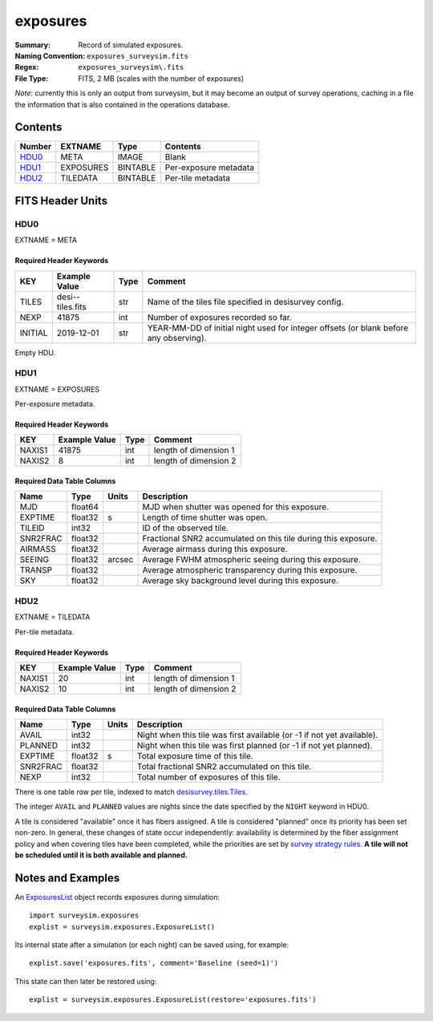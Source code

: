 =========
exposures
=========

:Summary: Record of simulated exposures.
:Naming Convention: ``exposures_surveysim.fits``
:Regex: ``exposures_surveysim\.fits``
:File Type: FITS, 2 MB  (scales with the number of exposures)

*Note*: currently this is only an output from surveysim, but it may become an
output of survey operations, caching in a file the information that is also
contained in the operations database.

Contents
========

====== ========= ======== ===================
Number EXTNAME   Type     Contents
====== ========= ======== ===================
HDU0_  META      IMAGE    Blank
HDU1_  EXPOSURES BINTABLE Per-exposure metadata
HDU2_  TILEDATA  BINTABLE Per-tile metadata
====== ========= ======== ===================

FITS Header Units
=================

HDU0
----

EXTNAME = META

Required Header Keywords
~~~~~~~~~~~~~~~~~~~~~~~~

======= ================= ==== =======
KEY     Example Value     Type Comment
======= ================= ==== =======
TILES   desi--tiles.fits  str  Name of the tiles file specified in desisurvey config.
NEXP    41875             int  Number of exposures recorded so far.
INITIAL 2019-12-01        str  YEAR-MM-DD of initial night used for integer offsets (or blank before any observing).
======= ================= ==== =======

Empty HDU.

HDU1
----

EXTNAME = EXPOSURES

Per-exposure metadata.

Required Header Keywords
~~~~~~~~~~~~~~~~~~~~~~~~

======= ============= ==== =====================
KEY     Example Value Type Comment
======= ============= ==== =====================
NAXIS1  41875         int  length of dimension 1
NAXIS2  8             int  length of dimension 2
======= ============= ==== =====================

Required Data Table Columns
~~~~~~~~~~~~~~~~~~~~~~~~~~~

======== ======= ====== ===========
Name     Type    Units  Description
======== ======= ====== ===========
MJD      float64        MJD when shutter was opened for this exposure.
EXPTIME  float32 s      Length of time shutter was open.
TILEID   int32          ID of the observed tile.
SNR2FRAC float32        Fractional SNR2 accumulated on this tile during this exposure.
AIRMASS  float32        Average airmass during this exposure.
SEEING   float32 arcsec Average FWHM atmospheric seeing during this exposure.
TRANSP   float32        Average atmospheric transparency during this exposure.
SKY      float32        Average sky background level during this exposure.
======== ======= ====== ===========

HDU2
----

EXTNAME = TILEDATA

Per-tile metadata.

Required Header Keywords
~~~~~~~~~~~~~~~~~~~~~~~~

======= ============= ==== =====================
KEY     Example Value Type Comment
======= ============= ==== =====================
NAXIS1  20            int  length of dimension 1
NAXIS2  10            int  length of dimension 2
======= ============= ==== =====================

Required Data Table Columns
~~~~~~~~~~~~~~~~~~~~~~~~~~~

======== ======= ===== ===========
Name     Type    Units Description
======== ======= ===== ===========
AVAIL    int32         Night when this tile was first available (or -1 if not yet available).
PLANNED  int32         Night when this tile was first planned (or -1 if not yet planned).
EXPTIME  float32 s     Total exposure time of this tile.
SNR2FRAC float32       Total fractional SNR2 accumulated on this tile.
NEXP     int32         Total number of exposures of this tile.
======== ======= ===== ===========

There is one table row per tile, indexed to match `desisurvey.tiles.Tiles
<https://desisurvey.readthedocs.io/en/latest/api.html#desisurvey.tiles.Tiles>`__.

The integer ``AVAIL`` and ``PLANNED`` values are nights since the date specified
by the ``NIGHT`` keyword in HDU0.

A tile is considered "available" once it has fibers assigned. A tile is considered
"planned" once its priority has been set non-zero. In general, these changes of
state occur independently: availability is determined by the fiber assignment
policy and when covering tiles have been completed, while the priorities are
set by `survey strategy rules
<https://desisurvey.readthedocs.io/en/latest/api.html#module-desisurvey.rules>`__.
**A tile will not be scheduled until it is both available and planned.**

Notes and Examples
==================

An `ExposuresList
<https://surveysim.readthedocs.io/en/latest/api.html#surveysim.exposures.ExposureList>`__
object records exposures during simulation::

    import surveysim.exposures
    explist = surveysim.exposures.ExposureList()

Its internal state after a simulation (or each night) can be saved using, for example::

    explist.save('exposures.fits', comment='Baseline (seed=1)')

This state can then later be restored using::

    explist = surveysim.exposures.ExposureList(restore='exposures.fits')
